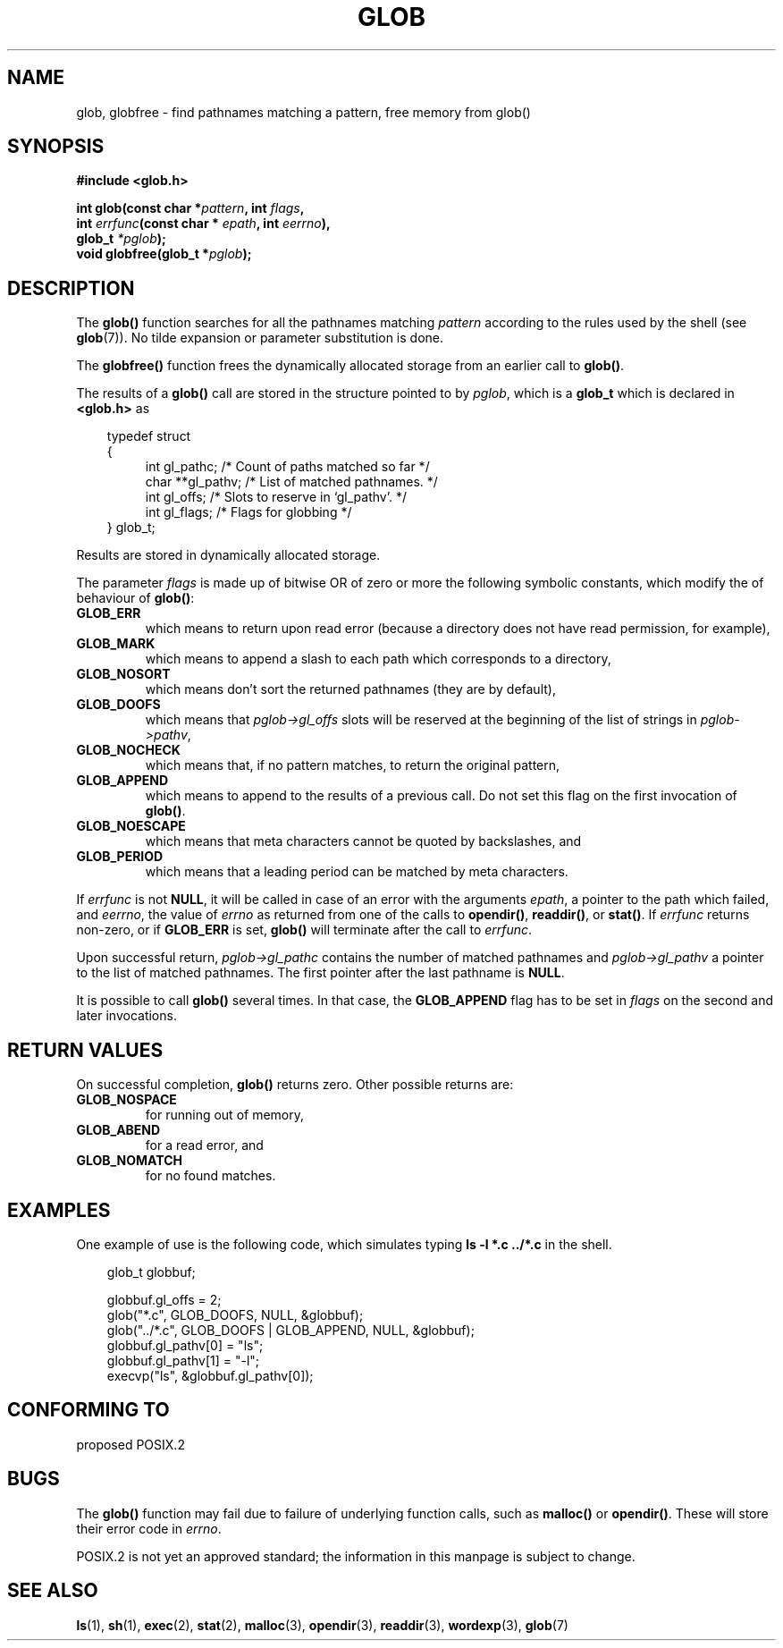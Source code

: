 .\" (c) 1993 by Thomas Koenig (ig25@rz.uni-karlsruhe.de)
.\"
.\" Permission is granted to make and distribute verbatim copies of this
.\" manual provided the copyright notice and this permission notice are
.\" preserved on all copies.
.\"
.\" Permission is granted to copy and distribute modified versions of this
.\" manual under the conditions for verbatim copying, provided that the
.\" entire resulting derived work is distributed under the terms of a
.\" permission notice identical to this one
.\" 
.\" Since the Linux kernel and libraries are constantly changing, this
.\" manual page may be incorrect or out-of-date.  The author(s) assume no
.\" responsibility for errors or omissions, or for damages resulting from
.\" the use of the information contained herein.  The author(s) may not
.\" have taken the same level of care in the production of this manual,
.\" which is licensed free of charge, as they might when working
.\" professionally.
.\" 
.\" Formatted or processed versions of this manual, if unaccompanied by
.\" the source, must acknowledge the copyright and authors of this work.
.\" License.
.\" Modified Wed Jul 28 11:12:17 1993 by Rik Faith (faith@cs.unc.edu)
.\" Modified Mon May 13 23:08:50 1996 by Martin Schulze (joey@linux.de)
.\"
.TH GLOB 3  "May 13, 1996" "GNU" "Linux Programmer's Manual"
.SH NAME
glob, globfree \- find pathnames matching a pattern, free memory from glob()
.SH SYNOPSIS
.nf
.B #include <glob.h>
.sp
.BI "int glob(const char *" pattern ", int " flags ","
.nl
.BI "         int " errfunc "(const char * " epath ", int " eerrno ),
.nl
.BI "         glob_t " "*pglob" );
.nl
.BI "void globfree(glob_t *" pglob ");"
.fi
.SH DESCRIPTION
The
.B glob()
function searches for all the pathnames matching
.I pattern
according to the rules used by the shell (see
.BR glob (7)).
No tilde expansion or parameter substitution is done.
.PP
The
.B globfree()
function frees the dynamically allocated storage from an earlier call
to
.BR glob() .
.PP
The results of a
.B glob()
call are stored in the structure pointed to by
.IR pglob ,
which is a
.B glob_t
which is declared in
.B <glob.h>
as
.PP
.br
.nf
.in 10
typedef struct
{
.in 14
    int gl_pathc;       /* Count of paths matched so far  */
    char **gl_pathv;    /* List of matched pathnames.  */
    int gl_offs;        /* Slots to reserve in `gl_pathv'.  */
    int gl_flags;       /* Flags for globbing  */
.in 10
} glob_t;
.fi
.PP
Results are stored in dynamically allocated storage.
.PP
The parameter
.I flags
is made up of bitwise OR of zero or more the following symbolic
constants, which modify the of behaviour of
.BR glob() :
.TP
.B GLOB_ERR
which means to return upon read error (because a directory does not
have read permission, for example),
.TP
.B GLOB_MARK
which means to append a slash to each path which corresponds to a directory,
.TP
.B GLOB_NOSORT
which means don't sort the returned pathnames (they are by default),
.TP
.B GLOB_DOOFS
which means that
.I pglob->gl_offs
slots will be reserved at the beginning of the list of strings in
.IR pglob->pathv ,
.TP
.B GLOB_NOCHECK
which means that, if no pattern matches, to return the original pattern,
.TP
.B GLOB_APPEND
which means to append to the results of a previous call.  Do not set
this flag on the first invocation of
.BR glob() .
.TP
.B GLOB_NOESCAPE
which means that meta characters cannot be quoted by backslashes, and
.TP
.B GLOB_PERIOD
which means that a leading period can be matched by meta characters.
.PP
If
.I errfunc
is not
.BR NULL ,
it will be called in case of an error with the arguments
.IR epath ,
a pointer to the path which failed, and
.IR eerrno ,
the value of
.I errno
as returned from one of the calls to
.BR opendir() ", " readdir() ", or " stat() .
If 
.I errfunc
returns non-zero, or if
.B GLOB_ERR
is set, 
.B glob()
will terminate after the call to
.IR errfunc .
.PP
Upon successful return, 
.I pglob->gl_pathc
contains the number of matched pathnames and
.I pglob->gl_pathv
a pointer to the list of matched pathnames.  The first pointer after
the last pathname is
.BR NULL .
.PP
It is possible to call
.B glob()
several times.  In that case, the
.B GLOB_APPEND
flag has to be set in
.I flags
on the second and later invocations.
.SH "RETURN VALUES"
On successful completion, 
.B glob()
returns zero.
Other possible returns are:
.TP
.B GLOB_NOSPACE
for running out of memory,
.TP
.B GLOB_ABEND
for a read error, and
.TP
.B GLOB_NOMATCH
for no found matches.
.SH "EXAMPLES"
One example of use is the following code, which simulates typing
.nl
.B ls -l *.c ../*.c
.nl
in the shell.
.nf
.in 10

glob_t globbuf;

globbuf.gl_offs = 2;
glob("*.c", GLOB_DOOFS, NULL, &globbuf);
glob("../*.c", GLOB_DOOFS | GLOB_APPEND, NULL, &globbuf);
globbuf.gl_pathv[0] = "ls";
globbuf.gl_pathv[1] = "-l";
execvp("ls", &globbuf.gl_pathv[0]);
.fi
.SH "CONFORMING TO"
proposed POSIX.2
.SH "BUGS"
The
.B glob()
function may fail due to failure of underlying function calls, such as
.BR malloc() " or " opendir() .
These will store their error code in
.IR errno .
.PP
POSIX.2 is not yet an approved standard; the information in this
manpage is subject to change.
.SH "SEE ALSO"
.BR ls "(1), " sh "(1), " exec "(2), " stat "(2), " malloc (3),
.BR opendir "(3), " readdir "(3), " wordexp "(3), " glob (7)
